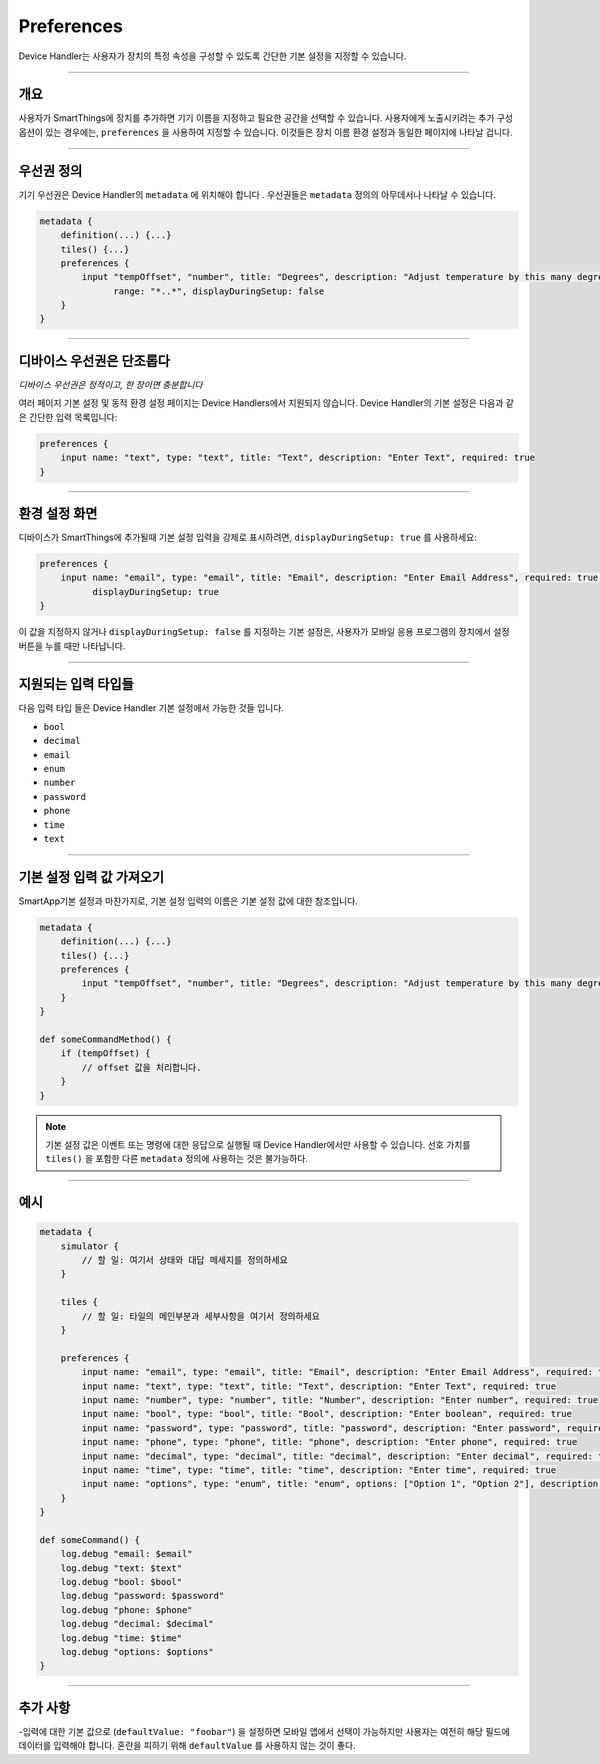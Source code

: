 Preferences
===========
Device Handler는 사용자가 장치의 특정 속성을 구성할 수 있도록 간단한 기본 설정을 지정할 수 있습니다.

----

개요
--------

사용자가 SmartThings에 장치를 추가하면 기기 이름을 지정하고 필요한 공간을 선택할 수 있습니다.
사용자에게 노출시키려는 추가 구성 옵션이 있는 경우에는, ``preferences`` 을 사용하여 지정할 수 있습니다.
이것들은 장치 이름 환경 설정과 동일한 페이지에 나타날 겁니다.

----

우선권 정의
--------------------

기기 우선권은 Device Handler의 ``metadata`` 에 위치해야 합니다 .
우선권들은 ``metadata`` 정의의 아무데서나 나타날 수 있습니다.

.. code-block:: groovy

    metadata {
        definition(...) {...}
        tiles() {...}
        preferences {
            input "tempOffset", "number", title: "Degrees", description: "Adjust temperature by this many degrees",
                  range: "*..*", displayDuringSetup: false
        }
    }

----

디바이스 우선권은 단조롭다
---------------------------

*디바이스 우선권은 정적이고, 한 장이면 충분합니다*

여러 페이지 기본 설정 및 동적 환경 설정 페이지는 Device Handlers에서 지원되지 않습니다. Device Handler의 기본 설정은 다음과 같은 간단한 입력 목록입니다:

.. code-block:: groovy

    preferences {
        input name: "text", type: "text", title: "Text", description: "Enter Text", required: true
    }

----

환경 설정 화면
----------------

디바이스가 SmartThings에 추가될때 기본 설정 입력을 강제로 표시하려면, ``displayDuringSetup: true`` 를 사용하세요:

.. code-block:: groovy

    preferences {
        input name: "email", type: "email", title: "Email", description: "Enter Email Address", required: true,
              displayDuringSetup: true
    }

이 값을 지정하지 않거나  ``displayDuringSetup: false`` 를 지정하는 기본 설정은, 사용자가 모바일 응용 프로그램의 장치에서 설정 버튼을 누를 때만 나타납니다.
    
----

지원되는 입력 타입들
---------------------
다음 입력 타입 들은 Device Handler 기본 설정에서 가능한 것들 입니다. 

- ``bool``
- ``decimal``
- ``email``
- ``enum``
- ``number``
- ``password``
- ``phone``
- ``time``
- ``text``

----

기본 설정 입력 값 가져오기
-------------------------------

SmartApp기본 설정과 마찬가지로, 기본 설정 입력의 이름은 기본 설정 값에 대한 참조입니다.

.. code-block:: groovy

    metadata {
        definition(...) {...}
        tiles() {...}
        preferences {
            input "tempOffset", "number", title: "Degrees", description: "Adjust temperature by this many degrees", range: "*..*", displayDuringSetup: false
        }
    }

    def someCommandMethod() {
        if (tempOffset) {
            // offset 값을 처리합니다. 
        }
    }

.. note::
   
    기본 설정 값은 이벤트 또는 명령에 대한 응답으로 실행될 때 Device Handler에서만 사용할 수 있습니다.
    선호 가치를 ``tiles()`` 을 포함한 다른 ``metadata`` 정의에 사용하는 것은 불가능하다.

----

예시
-------

.. code-block:: groovy

    metadata {
        simulator {
            // 할 일: 여기서 상태와 대답 메세지를 정의하세요
        }

        tiles {
            // 할 일: 타일의 메인부분과 세부사항을 여기서 정의하세요
        }

        preferences {
            input name: "email", type: "email", title: "Email", description: "Enter Email Address", required: true, displayDuringSetup: true
            input name: "text", type: "text", title: "Text", description: "Enter Text", required: true
            input name: "number", type: "number", title: "Number", description: "Enter number", required: true
            input name: "bool", type: "bool", title: "Bool", description: "Enter boolean", required: true
            input name: "password", type: "password", title: "password", description: "Enter password", required: true
            input name: "phone", type: "phone", title: "phone", description: "Enter phone", required: true
            input name: "decimal", type: "decimal", title: "decimal", description: "Enter decimal", required: true
            input name: "time", type: "time", title: "time", description: "Enter time", required: true
            input name: "options", type: "enum", title: "enum", options: ["Option 1", "Option 2"], description: "Enter enum", required: true
        }
    }

    def someCommand() {
        log.debug "email: $email"
        log.debug "text: $text"
        log.debug "bool: $bool"
        log.debug "password: $password"
        log.debug "phone: $phone"
        log.debug "decimal: $decimal"
        log.debug "time: $time"
        log.debug "options: $options"
    }

----

추가 사항
----------------
-입력에 대한 기본 값으로 (``defaultValue: "foobar"``) 을 설정하면 모바일 앱에서 선택이 가능하지만 사용자는 여전히 해당 필드에 데이터를 입력해야 합니다. 혼란을 피하기 위해 ``defaultValue`` 를 사용하지 않는 것이 좋다.

